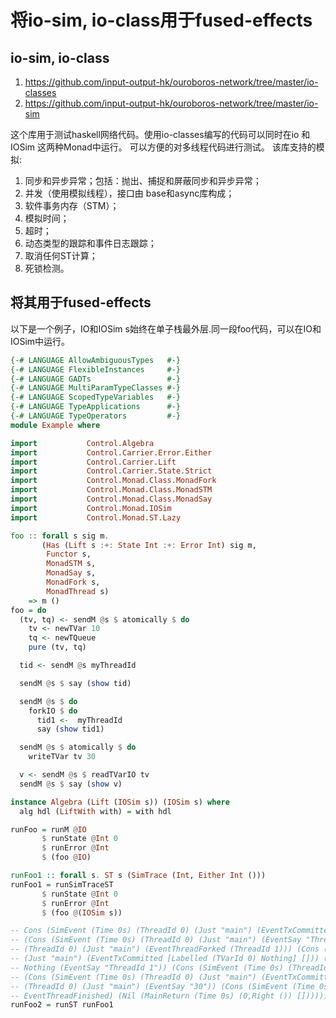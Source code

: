 * 将io-sim, io-class用于fused-effects
** io-sim, io-class
  1. https://github.com/input-output-hk/ouroboros-network/tree/master/io-classes
  2. https://github.com/input-output-hk/ouroboros-network/tree/master/io-sim
  这个库用于测试haskell网络代码。使用io-classes编写的代码可以同时在io 和 IOSim 这两种Monad中运行。
  可以方便的对多线程代码进行测试。
  该库支持的模拟:
  1. 同步和异步异常；包括：抛出、捕捉和屏蔽同步和异步异常；
  2. 并发（使用模拟线程），接口由 base和async库构成；
  3. 软件事务内存（STM）；
  4. 模拟时间；
  5. 超时；
  6. 动态类型的跟踪和事件日志跟踪；
  7. 取消任何ST计算；
  8. 死锁检测。
** 将其用于fused-effects
  以下是一个例子，IO和IOSim s始终在单子栈最外层.同一段foo代码，可以在IO和IOSim中运行。
  
#+begin_src haskell
                {-# LANGUAGE AllowAmbiguousTypes   #-}
                {-# LANGUAGE FlexibleInstances     #-}
                {-# LANGUAGE GADTs                 #-}
                {-# LANGUAGE MultiParamTypeClasses #-}
                {-# LANGUAGE ScopedTypeVariables   #-}
                {-# LANGUAGE TypeApplications      #-}
                {-# LANGUAGE TypeOperators         #-}
                module Example where

                import           Control.Algebra
                import           Control.Carrier.Error.Either
                import           Control.Carrier.Lift
                import           Control.Carrier.State.Strict
                import           Control.Monad.Class.MonadFork
                import           Control.Monad.Class.MonadSTM
                import           Control.Monad.Class.MonadSay
                import           Control.Monad.IOSim
                import           Control.Monad.ST.Lazy

                foo :: forall s sig m.
                       (Has (Lift s :+: State Int :+: Error Int) sig m,
                        Functor s,
                        MonadSTM s,
                        MonadSay s,
                        MonadFork s,
                        MonadThread s)
                    => m ()
                foo = do
                  (tv, tq) <- sendM @s $ atomically $ do
                    tv <- newTVar 10
                    tq <- newTQueue
                    pure (tv, tq)

                  tid <- sendM @s myThreadId

                  sendM @s $ say (show tid)

                  sendM @s $ do
                    forkIO $ do
                      tid1 <-  myThreadId
                      say (show tid1)

                  sendM @s $ atomically $ do
                    writeTVar tv 30

                  v <- sendM @s $ readTVarIO tv
                  sendM @s $ say (show v)

                instance Algebra (Lift (IOSim s)) (IOSim s) where
                  alg hdl (LiftWith with) = with hdl

                runFoo = runM @IO
                       $ runState @Int 0
                       $ runError @Int
                       $ (foo @IO)

                runFoo1 :: forall s. ST s (SimTrace (Int, Either Int ()))
                runFoo1 = runSimTraceST
                       $ runState @Int 0
                       $ runError @Int
                       $ (foo @(IOSim s))
  
                -- Cons (SimEvent (Time 0s) (ThreadId 0) (Just "main") (EventTxCommitted [] [TVarId 0,TVarId 1,TVarId 2]))
                -- (Cons (SimEvent (Time 0s) (ThreadId 0) (Just "main") (EventSay "ThreadId 0")) (Cons (SimEvent (Time 0s)
                -- (ThreadId 0) (Just "main") (EventThreadForked (ThreadId 1))) (Cons (SimEvent (Time 0s) (ThreadId 0)
                -- (Just "main") (EventTxCommitted [Labelled (TVarId 0) Nothing] [])) (Cons (SimEvent (Time 0s) (ThreadId 1)
                -- Nothing (EventSay "ThreadId 1")) (Cons (SimEvent (Time 0s) (ThreadId 1) Nothing EventThreadFinished)
                -- (Cons (SimEvent (Time 0s) (ThreadId 0) (Just "main") (EventTxCommitted [] [])) (Cons (SimEvent (Time 0s)
                -- (ThreadId 0) (Just "main") (EventSay "30")) (Cons (SimEvent (Time 0s) (ThreadId 0) (Just "main")
                -- EventThreadFinished) (Nil (MainReturn (Time 0s) (0,Right ()) []))))))))))
                runFoo2 = runST runFoo1
#+end_src

